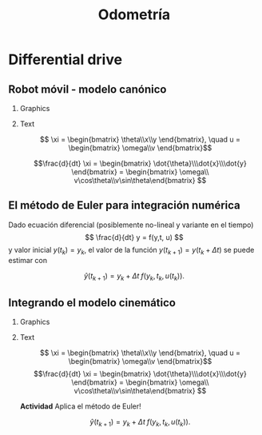 #+OPTIONS: toc:nil
# #+LaTeX_CLASS: koma-article 

#+LATEX_CLASS: beamer
#+LATEX_CLASS_OPTIONS: [presentation,aspectratio=169]
#+OPTIONS: H:2
# #+BEAMER_THEME: Madrid
#+COLUMNS: %45ITEM %10BEAMER_ENV(Env) %10BEAMER_ACT(Act) %4BEAMER_COL(Col) %8BEAMER_OPT(Opt)
     
#+LaTex_HEADER: \usepackage{khpreamble, euscript}
#+LaTex_HEADER: \DeclareMathOperator{\atantwo}{atan2}
#+LaTex_HEADER: \newcommand*{\ctrb}{\EuScript{C}}
#+LaTex_HEADER: \newcommand*{\obsv}{\EuScript{O}}

#+title:  Odometría
# #+date: 2018-04-05

* What do I want the students to understand?			   :noexport:
- How to calculate odometry for differential drive robots

* Activities                                                       :noexport:
- Apply Euler's method
- Programming exercises


* Differential drive

** Robot móvil - modelo canónico
*** Graphics
:PROPERTIES:
:BEAMER_col: 0.4
:END:

    \begin{center}
     \includegraphics[width=.3\linewidth]{../figures/X80Pro.jpg}
    \end{center}
    \begin{center}
     \includegraphics[width=1.0\linewidth]{../figures/unicycle-model}
    \end{center}

*** Text
:PROPERTIES:
:BEAMER_col: 0.6
:END:

#+BEAMER: \pause


    \[ \xi = \begin{bmatrix} \theta\\x\\y \end{bmatrix},   \quad u = \begin{bmatrix} \omega\\v \end{bmatrix}\]



    \[\frac{d}{dt} \xi = \begin{bmatrix} \dot{\theta}\\\dot{x}\\\dot{y} \end{bmatrix} = \begin{bmatrix} \omega\\ v\cos\theta\\v\sin\theta\end{bmatrix} \]

** El método de Euler para integración numérica

Dado ecuación diferencial (posiblemente no-lineal y variante en el tiempo)
\[ \frac{d}{dt} y = f(y,t, u) \]
y valor inicial \(y(t_k) = y_k\),
el valor de la función \(y(t_{k+1}) = y(t_k + \Delta t)\) se puede estimar con

\[\hat{y}(t_{k+1}) = y_k + \Delta t \;f\big(y_k, t_k, u(t_k)\big). \]





** Integrando el modelo cinemático
*** Graphics
:PROPERTIES:
:BEAMER_col: 0.4
:END:

    \begin{center}
     \includegraphics[width=1.0\linewidth]{../figures/unicycle-model-details}
    \end{center}

*** Text
:PROPERTIES:
:BEAMER_col: 0.6
:END:

\[ \xi = \begin{bmatrix} \theta\\x\\y \end{bmatrix},   \quad u = \begin{bmatrix} \omega\\v \end{bmatrix}\]
\[\frac{d}{dt} \xi = \begin{bmatrix} \dot{\theta}\\\dot{x}\\\dot{y} \end{bmatrix} = \begin{bmatrix} \omega\\ v\cos\theta\\v\sin\theta\end{bmatrix} \]

#+BEAMER: \pause

*Actividad* Aplica el método de Euler!

\[\hat{y}(t_{k+1}) = y_k + \Delta t \; f\big(y_k, t_k, u(t_k)\big). \]

   
